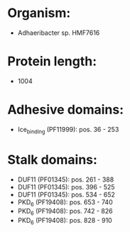* Organism:
- Adhaeribacter sp. HMF7616
* Protein length:
- 1004
* Adhesive domains:
- Ice_binding (PF11999): pos. 36 - 253
* Stalk domains:
- DUF11 (PF01345): pos. 261 - 388
- DUF11 (PF01345): pos. 396 - 525
- DUF11 (PF01345): pos. 534 - 652
- PKD_6 (PF19408): pos. 653 - 740
- PKD_6 (PF19408): pos. 742 - 826
- PKD_6 (PF19408): pos. 828 - 910

